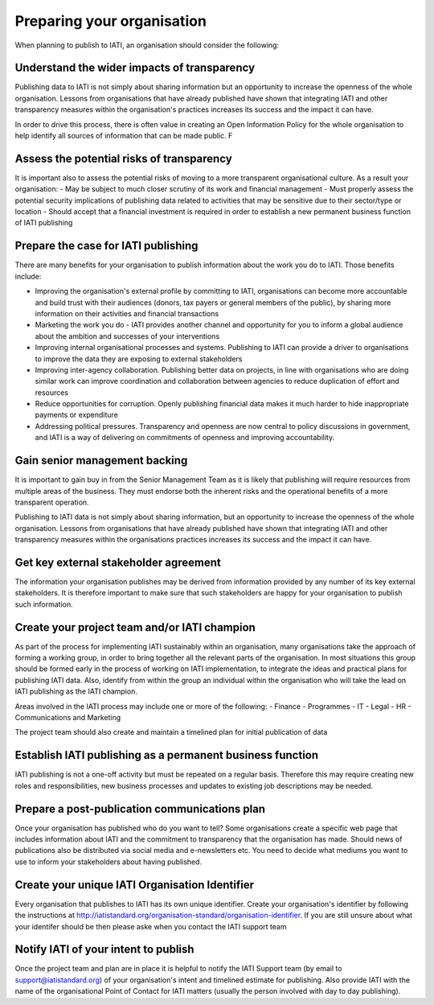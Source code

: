 Preparing your organisation
^^^^^^^^^^^^^^^^^^^^^^^^^^^

When planning to publish to IATI, an organisation should consider the following:


Understand the wider impacts of transparency 
===========================================

Publishing data to IATI is not simply about sharing information but an opportunity to increase the openness of the whole organisation. Lessons from organisations that have already published have shown that integrating IATI and other transparency measures within the organisation's practices increases its success and the impact it can have.

In order to drive this process, there is often value in creating an Open Information Policy for the whole organisation to help identify all sources of information that can be made public. F


Assess the potential risks of transparency 
================================

It is important also to assess the potential risks of moving to a more transparent organisational culture. As a result your organisation:
- May be subject to much closer scrutiny of its work and financial management
- Must properly assess the potential security implications of publishing data related to activities that may be sensitive due to their sector/type or location
- Should accept that a financial investment is required in order to establish a new permanent business function of IATI publishing


Prepare the case for IATI publishing
====================================

There are many benefits for your organisation to publish information about the work you do  to IATI.  Those benefits include:

- Improving the organisation's external profile by committing to IATI, organisations can become more accountable and build trust with their audiences (donors, tax payers or general members of the public), by sharing more information on their activities and financial transactions
- Marketing the work you do - IATI provides another channel and opportunity for you to inform a global audience about the ambition and successes of your interventions
- Improving internal organisational processes and systems. Publishing to IATI can provide a driver to organisations to improve the data they are exposing to external stakeholders 
- Improving inter-agency collaboration. Publishing better data on projects, in line with organisations who are doing similar work can improve coordination and collaboration between agencies to reduce duplication of effort and resources
- Reduce opportunities for corruption. Openly publishing financial data makes it much harder to hide inappropriate payments or expenditure
- Addressing political pressures. Transparency and openness are now central to policy discussions in government, and IATI is a way of delivering on commitments of openness and improving accountability.

 
Gain senior management backing
==============================

It is important to gain buy in from the Senior Management Team as it is likely that publishing will require resources from multiple areas of the business. They must endorse both the inherent risks and the operational benefits of a more transparent operation.

Publishing to IATI data is not simply about sharing information, but an opportunity to increase the openness of the whole organisation. Lessons from organisations that have already published have shown that integrating IATI and other transparency measures within the organisations practices increases its success and the impact it can have.
 

Get key external stakeholder agreement
======================================

The information your organisation publishes may be derived from information provided by any number of its key external stakeholders. It is therefore important to make sure that such stakeholders are happy for your organisation to publish such information.


Create your project team and/or IATI champion
=============================================
As part of the process for implementing IATI sustainably within an organisation, many organisations take the approach of forming a working group, in order to bring together all the relevant parts of the organisation. In most situations this group should be formed early in the process of working on IATI implementation, to integrate the ideas and practical plans for publishing IATI data. Also, identify from within the group an individual within the organisation who will take the lead on IATI publishing as the IATI champion. 

Areas involved in the IATI process may include one or more of the following:
- Finance
- Programmes
- IT
- Legal
- HR
- Communications and Marketing

The project team should also create and maintain a timelined plan for initial publication of data


Establish IATI publishing as a permanent business function
==========================================================

IATI publishing is not a one-off activity but must be repeated on a regular basis. Therefore this may require creating new roles and responsibilities, new business processes and updates to existing job descriptions may be needed.


Prepare a post-publication communications plan
===============================================

Once your organisation has published who do you want to tell? Some organisations create a specific web page that includes information about IATI and the commitment to transparency that the organisation has made. Should news of publications also be distributed via social media and e-newsletters etc. You need to decide what mediums you want to use to inform your stakeholders about having published.


Create your unique IATI Organisation Identifier
===============================================

Every organisation that publishes to IATI has its own unique identifier. Create your organisation's identifier by following the instructions at http://iatistandard.org/organisation-standard/organisation-identifier. If you are still unsure about what your identifer should be then please aske when you contact the IATI support team


Notify IATI of your intent to publish 
================================

Once the project team and plan are in place it is helpful to notify the IATI Support team (by email to support@iatistandard.org) of your organisation's intent and timelined estimate for publishing. Also provide IATI with the name of the organisational Point of Contact for IATI matters (usually the person involved with day to day publishing). 

